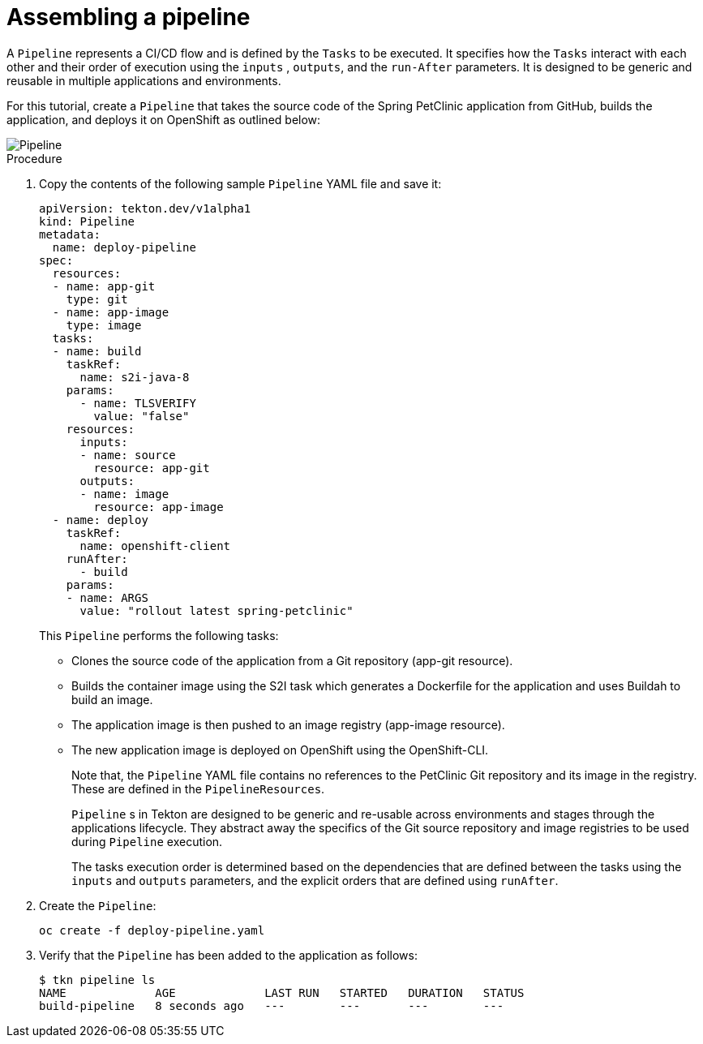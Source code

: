 // Ths module is included in the following assembly:
//
// assembly_using-openshift-pipelines.adoc

[id="assembling-a-pipeline_{context}"]
= Assembling a pipeline

A `Pipeline` represents a CI/CD flow and is defined by the `Tasks` to be executed.  It specifies how the `Tasks` interact with each other and their order of execution using the `inputs` , `outputs`, and the `run-After` parameters. It is designed to be generic and reusable in multiple applications and environments.

For this tutorial, create a `Pipeline` that takes the source code of the Spring PetClinic application from GitHub, builds the application, and deploys it on OpenShift as outlined below:

image::pipeline.png[Pipeline]


[discrete]
.Procedure

. Copy the contents of the following sample `Pipeline` YAML file and save it:
+
----
apiVersion: tekton.dev/v1alpha1
kind: Pipeline
metadata:
  name: deploy-pipeline
spec:
  resources:
  - name: app-git
    type: git
  - name: app-image
    type: image
  tasks:
  - name: build
    taskRef:
      name: s2i-java-8
    params:
      - name: TLSVERIFY
        value: "false"
    resources:
      inputs:
      - name: source
        resource: app-git
      outputs:
      - name: image
        resource: app-image
  - name: deploy
    taskRef:
      name: openshift-client
    runAfter:
      - build
    params:
    - name: ARGS
      value: "rollout latest spring-petclinic"
----
+
This `Pipeline` performs the following tasks:

* Clones the source code of the application from a Git repository (app-git resource).
* Builds the container image using the S2I task which generates a Dockerfile for the application and uses Buildah to build an image.
* The application image is then pushed to an image registry (app-image resource).
* The new application image is deployed on OpenShift using the OpenShift-CLI.
+
Note that, the `Pipeline` YAML file contains no references to the PetClinic Git repository and its image in the registry. These are defined in the `PipelineResources`.
+
`Pipeline` s in Tekton are designed to be generic and re-usable across environments and stages through the applications lifecycle. They abstract away the specifics of the Git source repository and image registries to be used during `Pipeline` execution.
+
The tasks execution order is determined based on the dependencies that are defined between the tasks using the  `inputs` and `outputs` parameters, and the explicit orders that are defined using `runAfter`.

. Create the `Pipeline`:
+
----
oc create -f deploy-pipeline.yaml
----
+
. Verify that the `Pipeline` has been added to the application as follows:
+
----
$ tkn pipeline ls
NAME             AGE             LAST RUN   STARTED   DURATION   STATUS
build-pipeline   8 seconds ago   ---        ---       ---        ---
----

////

[discrete]
== Additional resources

* A bulleted list of links to other material closely related to the contents of the procedure module.
* For more details on writing procedure modules, see the link:https://github.com/redhat-documentation/modular-docs#modular-documentation-reference-guide[Modular Documentation Reference Guide].
* Use a consistent system for file names, IDs, and titles. For tips, see _Anchor Names and File Names_ in link:https://github.com/redhat-documentation/modular-docs#modular-documentation-reference-guide[Modular Documentation Reference Guide].
////
